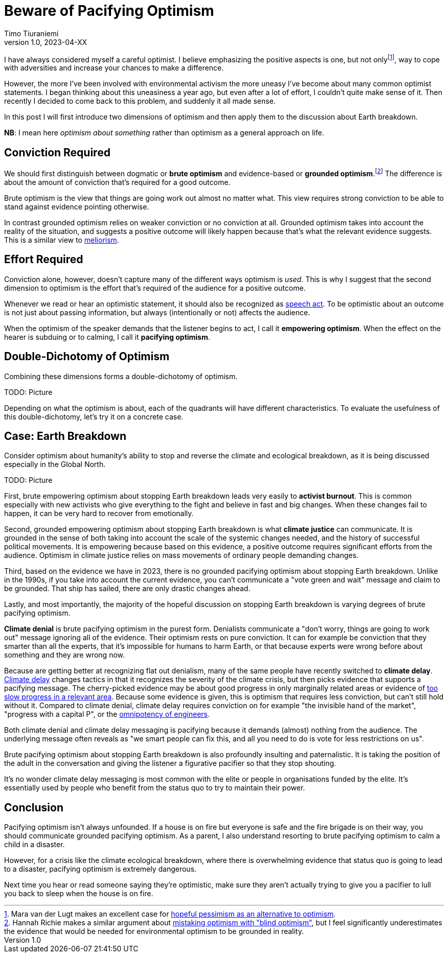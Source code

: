 = Beware of Pacifying Optimism
Timo Tiuraniemi
1.0, 2023-04-XX
:description: TODO
:keywords: Earth breakdown, optimism

:fn-hopeful-pessimism: pass:c,q[footnote:hopeful-pessimism[Mara van der Lugt makes an excellent case for https://aeon.co/essays/in-these-dark-times-the-virtue-we-need-is-hopeful-pessimism[hopeful pessimism as an alternative to optimism].]]
I have always considered myself a careful optimist.
I believe emphasizing the positive aspects is one, but not only{fn-hopeful-pessimism}, way to cope with adversities and increase your chances to make a difference.

However, the more I've been involved with environmental activism the more uneasy I've become about many common optimist statements.
I began thinking about this uneasiness a year ago, but even after a lot of effort, I couldn't quite make sense of it.
Then recently I decided to come back to this problem, and suddenly it all made sense.

In this post I will first introduce two dimensions of optimism and then apply them to the discussion about Earth breakdown.

*NB*: I mean here _optimism about something_ rather than optimism as a general approach on life.

## Conviction Required

:fn-blind-optimism: pass:c,q[footnote:blind-optimism[Hannah Richie makes a similar argument about https://bigthink.com/progress/pessimism-is-a-barrier-to-progress/[mistaking optimism with "blind optimism"], but I feel significantly underestimates the evidence that would be needed for environmental optimism to be grounded in reality.]]
We should first distinguish between dogmatic or *brute optimism* and evidence-based or *grounded optimism*.{fn-blind-optimism}
The difference is about the amount of conviction that's required for a good outcome.

Brute optimism is the view that things are going work out almost no matter what.
This view requires strong conviction to be able to stand against evidence pointing otherwise.

In contrast grounded optimism relies on weaker conviction or no conviction at all.
Grounded optimism takes into account the reality of the situation, and suggests a positive outcome will likely happen because that's what the relevant evidence suggests.
This is a similar view to https://en.wikipedia.org/wiki/Meliorism[meliorism].

## Effort Required

Conviction alone, however, doesn't capture many of the different ways optimism is _used_.
This is why I suggest that the second dimension to optimism is the effort that's required of the audience for a positive outcome.

Whenever we read or hear an optimistic statement, it should also be recognized as https://en.wikipedia.org/wiki/Speech_act[speech act].
To be optimistic about an outcome is not just about passing information, but always (intentionally or not) affects the audience.

When the optimism of the speaker demands that the listener begins to act, I call it *empowering optimism*.
When the effect on the hearer is subduing or to calming, I call it *pacifying optimism*.

## Double-Dichotomy of Optimism

Combining these dimensions forms a double-dichotomy of optimism.

ifeval::["{backend}" == "html5"]

+++
<span>TODO: Picture</span>
+++
endif::[]
ifeval::["{backend}" == "gemini"]
....
Conviction
 required
    ^
    |   Brute        Brute
    |   Pacifying    Empowering
    |
    |   Grounded     Grounded
    |   Pacifying    Empowering
    |
    -----------------------------> Effort
                                   required
....
endif::[]

Depending on what the optimism is about, each of the quadrants will have different characteristics.
To evaluate the usefulness of this double-dichotomy, let's try it on a concrete case.

## Case: Earth Breakdown

Consider optimism about humanity's ability to stop and reverse the climate and ecological breakdown, as it is being discussed especially in the Global North.

ifeval::["{backend}" == "html5"]

+++
<span>TODO: Picture</span>
+++
endif::[]
ifeval::["{backend}" == "gemini"]
....
     Conviction
     required
         ^  
 Brute   |  Climate              Activist
         |  denial               burnout
         |
         |  Climate
         |  delay
         |
         |
         |
Grounded |                       Climate
         |                       justice
         ---------------------------------> Effort
            Pacifying        Empowering     required
....
endif::[]

First, brute empowering optimism about stopping Earth breakdown leads very easily to *activist burnout*.
This is common especially with new activists who give everything to the fight and believe in fast and big changes.
When these changes fail to happen, it can be very hard to recover from emotionally.

Second, grounded empowering optimism about stopping Earth breakdown is what *climate justice* can communicate.
It is grounded in the sense of both taking into account the scale of the systemic changes needed, and the history of successful political movements.
It is empowering because based on this evidence, a positive outcome requires significant efforts from the audience.
Optimism in climate justice relies on mass movements of ordinary people demanding changes.

Third, based on the evidence we have in 2023, there is no grounded pacifying optimism about stopping Earth breakdown.
Unlike in the 1990s, if you take into account the current evidence, you can't communicate a "vote green and wait" message and claim to be grounded.
That ship has sailed, there are only drastic changes ahead.

Lastly, and most importantly, the majority of the hopeful discussion on stopping Earth breakdown is varying degrees of brute pacifying optimism.

*Climate denial* is brute pacifying optimism in the purest form.
Denialists communicate a "don't worry, things are going to work out" message ignoring all of the evidence.
Their optimism rests on pure conviction.
It can for example be conviction that they smarter than all the experts, that it's impossible for humans to harm Earth, or that because experts were wrong before about something and they are wrong now.

Because are getting better at recognizing flat out denialism, many of the same people have recently switched to *climate delay*.
https://www.cambridge.org/core/journals/global-sustainability/article/discourses-of-climate-delay/7B11B722E3E3454BB6212378E32985A7[Climate delay] changes tactics in that it recognizes the severity of the climate crisis, but then picks evidence that supports a pacifying message.
The cherry-picked evidence may be about good progress in only marginally related areas or evidence of https://timotheeparrique.com/a-response-to-paul-krugman-growth-is-not-as-green-as-you-might-think/[too slow progress in a relevant area].
Because some evidence is given, this is optimism that requires less conviction, but can't still hold without it.
Compared to climate denial, climate delay requires conviction on for example "the invisible hand of the market", "progress with a capital P", or the https://www.leolinne.com/wp-content/uploads/2020/12/20200812_DiscoursesClimateDelay_004_EN.jpg[omnipotency of engineers].

Both climate denial and climate delay messaging is pacifying because it demands (almost) nothing from the audience.
The underlying message often reveals as "we smart people can fix this, and all you need to do is vote for less restrictions on us".

Brute pacifying optimism about stopping Earth breakdown is also profoundly insulting and paternalistic.
It is taking the position of the adult in the conversation and giving the listener a figurative pacifier so that they stop shouting.

It's no wonder climate delay messaging is most common with the elite or people in organisations funded by the elite.
It's essentially used by people who benefit from the status quo to try to maintain their power.

## Conclusion

Pacifying optimism isn't always unfounded.
If a house is on fire but everyone is safe and the fire brigade is on their way, you should communicate grounded pacifying optimism.
As a parent, I also understand resorting to brute pacifying optimism to calm a child in a disaster.

However, for a crisis like the climate ecological breakdown, where there is overwhelming evidence that status quo is going to lead to a disaster, pacifying optimism is extremely dangerous.

[#highlighted]#Next time you hear or read someone saying they're optimistic, make sure they aren't actually trying to give you a pacifier to lull you back to sleep when the house is on fire.#
